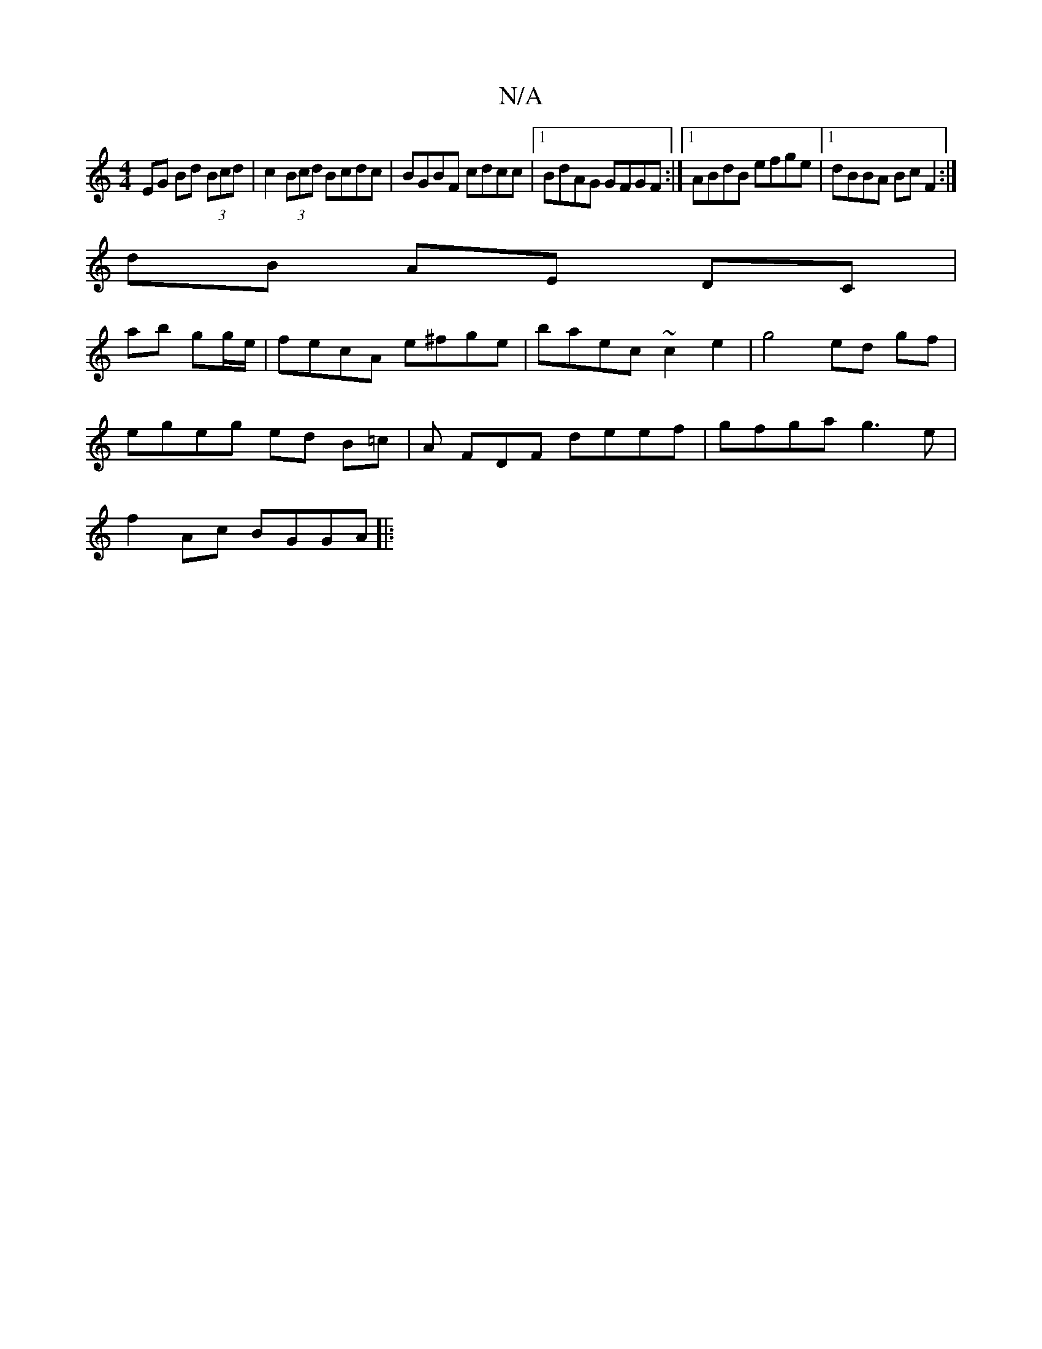 X:1
T:N/A
M:4/4
R:N/A
K:Cmajor
 EG Bd (3Bcd | c2 (3Bcd Bcdc | BGBF cdcc |1 BdAG GFGF :|[1 ABdB efge |1 dBBA Bc F2 :|
dB AE DC |
ab gg/2e/ | fecA e^fge | baec ~c2 e2 | g4 ed gf |
egeg ed B=c|A FDF deef | gfga g3e |
f2 Ac BGGA ||
|: 
